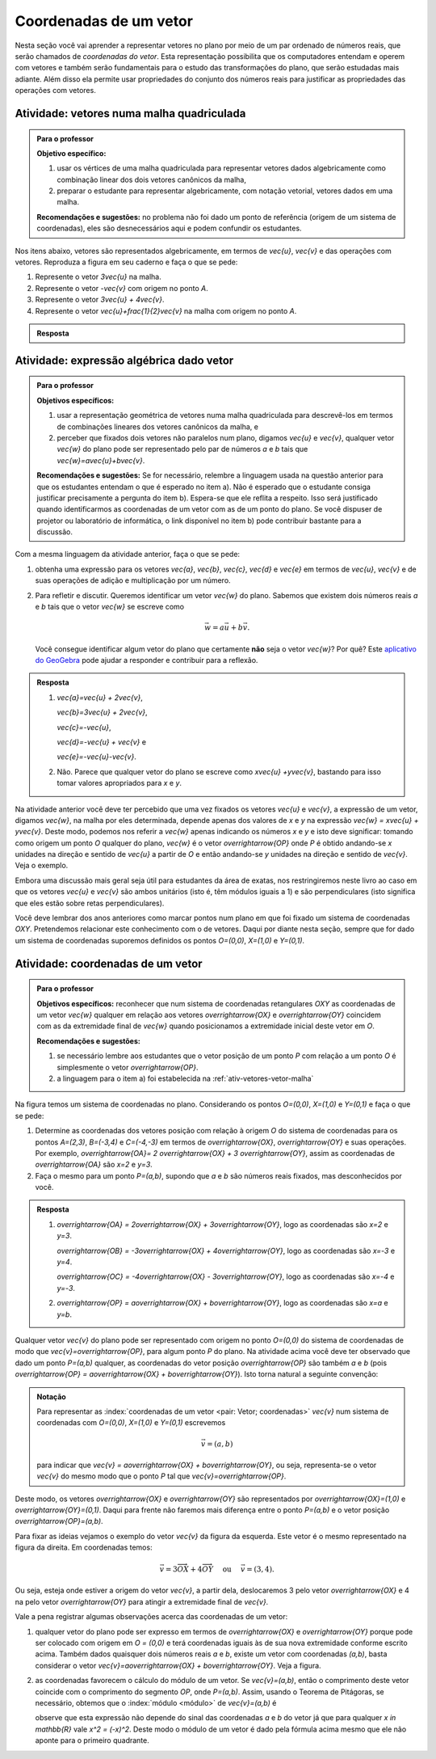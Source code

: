 .. _sec-vetores-algebrica:

***********************
Coordenadas de um vetor
***********************

Nesta seção você vai aprender a representar vetores no plano por meio de um par ordenado de números reais, que serão chamados de *coordenadas do vetor*. 
Esta representação possibilita que os computadores entendam e operem com vetores e também serão fundamentais para o estudo das transformações do plano, que serão estudadas mais adiante. Além disso ela permite usar propriedades do conjunto dos números reais para justificar as propriedades das operações com vetores.

.. _ativ-vetores-vetor-malha:

Atividade: vetores numa malha quadriculada
------------------------------------------

.. admonition:: Para o professor

   **Objetivo específico:** 
   
   #. usar os vértices de uma malha quadriculada para representar vetores dados algebricamente como combinação linear dos dois vetores canônicos da malha,
   #. preparar o estudante para representar algebricamente, com notação vetorial, vetores dados em uma malha.
   
   **Recomendações e sugestões:**
   no problema não foi dado um ponto de referência (origem de um sistema de coordenadas), eles são desnecessários aqui e podem confundir os estudantes.

Nos itens abaixo, vetores são representados algebricamente, em termos de `\vec{u}`, `\vec{v}` e das operações com vetores.
Reproduza a figura em seu caderno e faça o que se pede:

.. tikz:: 

   \draw[step=.5cm,gray,very thin] (-0.05,-0.05) grid (2.05,2.05);
   \draw[-latex, thick, red] (0,0) -- (.5,0);
   \draw[-latex, thick, red] (0,0) -- (0,.5);
   \fill (1,1) circle (0.05) node[below right]{$A$};
   \node at (.25,-.25){$\vec{u}$};
   \node at (-.25,.25){$\vec{v}$};   
   
#. Represente o vetor `3\vec{u}` na malha.
#. Represente o vetor `-\vec{v}` com origem no ponto `A`.
#. Represente o vetor `3\vec{u} + 4\vec{v}`.
#. Represente o vetor `\vec{u}+\frac{1}{2}\vec{v}` na malha com origem no ponto `A`.

.. #. Represente o vetor `4\vec{v}` na malha.

.. admonition:: Resposta 

   .. tikz:: 

      \begin{scope}[scale=1.3]
      \draw[step=.5cm,gray,very thin] (-0.05,-0.05) grid (2.05,2.05);
      \draw[-latex, thick, blue] (0,-0.01) -- (1.5,-0.01);
      \draw[-latex, thick, red] (0.,0.02) -- (.5,0.02);
      \draw[-latex, thick, red] (0,0) -- (0,.5);
      \draw[-latex, thick, blue] (1,1) -- (1,.5);
      \draw[-latex, thick, blue] (1,1) -- (1.5,1.25);
      \draw[-latex, thick, blue] (0,0) -- (1.5,2);
      \fill (1,1) circle (0.05) node[below left]{$A$};
      \node at (.25,-.25){$\vec{u}$};
      \node at (-.25,.25){$\vec{v}$};
      \node at (1.25,-.25){$3\vec{u}$};
      \node at (1.2,.65){$-\vec{v}$};
      \node at (2,1.15){$\vec{u}+\frac{1}{2}\vec{v}$};
      \node at (.75,1.75){$3\vec{u}+4\vec{v}$};
      \end{scope}
   

.. _ativ-vetores-combinacao:

Atividade: expressão algébrica dado vetor
-----------------------------------------

.. admonition:: Para o professor

   **Objetivos específicos:** 
   
   #. usar a representação geométrica de vetores numa malha quadriculada para descrevê-los em termos de combinações lineares dos vetores canônicos da malha, e 
   #. perceber que fixados dois vetores não paralelos num plano, digamos `\vec{u}` e `\vec{v}`, qualquer vetor `\vec{w}` do plano pode ser representado pelo par de números `a` e `b` tais que `\vec{w}=a\vec{u}+b\vec{v}`. 
   
   
   **Recomendações e sugestões:** Se for necessário, relembre a linguagem usada na questão anterior para que os estudantes entendam o que é esperado no item a). Não é esperado que o estudante consiga justificar precisamente a pergunta do item b). Espera-se que ele reflita a respeito. Isso será justificado quando identificarmos as coordenadas de um vetor com as de um ponto do plano. Se você dispuser de projetor ou laboratório de informática, o link disponível no item b) pode contribuir bastante para a discussão.
   
Com a mesma linguagem da atividade anterior, faça o que se pede:

.. tikz:: 

   \begin{scope}[scale=1.2]
   \draw[step=.5cm,gray,very thin] (-0.05,-0.05) grid (2.05,2.55);
   \draw[-latex, thick, red] (0,0) -- (.5,0);
   \draw[-latex, thick, red] (0,0) -- (0,.5);
   %\fill (1,1) circle (0.05) node[below right]{$A$};
   \node at (.25,-.25){$\vec{u}$};
   \node at (-.25,.25){$\vec{v}$};
   
   \draw[-latex, thick, blue] (0,0) -- (0.5,1) node[below left]{$\vec{a}$};
   \draw[-latex, thick, blue] (0,1.5) -- (1.5,2.5) node[below left]{$\vec{b}$};
   \draw[-latex, thick, blue] (1.5,1.5) -- (1,1.5) node[below right]{$\vec{c}$};
   \draw[-latex, thick, blue] (1.5,0) -- (1,.5) node[below]{$\vec{d}$};
   \draw[-latex, thick, blue] (2,1) -- (1.5,.5) node[right]{$\vec{e}$};
   \end{scope}

#. obtenha uma expressão para os vetores `\vec{a}`, `\vec{b}`, `\vec{c}`, `\vec{d}` e `\vec{e}` em termos de `\vec{u}`, `\vec{v}` e de suas operações de adição e multiplicação por um número.
#. Para refletir e discutir. Queremos identificar um vetor `\vec{w}` do plano. Sabemos que existem dois números reais `a` e `b` tais que o vetor `\vec{w}` se escreve como 

   .. math:: 
   
      \vec{w} = a\vec{u} + b\vec{v}.
   
   Você consegue identificar algum vetor do plano que certamente **não** seja o vetor `\vec{w}`? Por quê? Este `aplicativo do GeoGebra <https://www.geogebra.org/m/ZUgkeWXW>`_ pode ajudar a responder e contribuir para a reflexão.
   
.. admonition:: Resposta 

   #. `\vec{a}=\vec{u} + 2\vec{v}`, 
   
      `\vec{b}=3\vec{u} + 2\vec{v}`, 
      
      `\vec{c}=-\vec{u}`, 
      
      `\vec{d}=-\vec{u} + \vec{v}` e 
      
      `\vec{e}=-\vec{u}-\vec{v}`.
   #. Não. Parece que qualquer vetor do plano se escreve como `x\vec{u} +y\vec{v}`, bastando para isso tomar valores apropriados para `x` e `y`. 

Na atividade anterior você deve ter percebido que uma vez fixados os vetores `\vec{u}` e `\vec{v}`, a expressão de um vetor, digamos `\vec{w}`, na malha por eles determinada,  depende apenas dos valores de `x` e `y` na expressão `\vec{w} = x\vec{u} + y\vec{v}`. 
Deste modo, podemos nos referir a `\vec{w}` apenas indicando os números `x` e `y` e isto deve significar: tomando como origem um ponto `O` qualquer do plano, `\vec{w}` é o vetor `\overrightarrow{OP}` onde `P` é obtido andando-se `x` unidades na direção e sentido de `\vec{u}` a partir de `O` e então andando-se `y` unidades na direção e sentido de `\vec{v}`. Veja o exemplo.

.. tikz:: Dois vetores de direções diferentes determinam uma malha.
   
    [>=latex,
      x={(1cm, 0cm)},
      y={(1cm, 1cm)},
    ]
      \def\xmin{0}
      \def\xmax{3}
      \def\ymin{0}
      \def\ymax{3}
      \draw[very thin, gray]
        \foreach \x in {\xmin, ..., \xmax} {
          (\x, \ymin) -- (\x, \ymax)
        }
        \foreach \y in {\ymin, ..., \ymax} {
          (\xmin, \y) -- (\xmax, \y)
        };
	\draw[-latex, thick, red] (0,0) -- (1,0);
    \node at (.8,-.3) {$\vec{u}$};
    \draw[-latex, thick, red] (0,0) -- (0,1);
    \node at (-.3,.8) {$\vec{v}$};
    \draw[-latex, thick] (0,0) -- (2,3);
    \node at (1.5,2.9) {$\vec{w}$};
    
    \node[draw,text width=4cm,minimum height=2cm,minimum width=3cm] at 
     (6.7,1.5) {Temos $\vec{w}=2\vec{u} + 3 \vec{v}$. Dizemos que $x=2$ e $y=3$ são as coordenadas de $\vec{w}$ com relação aos vetores $\vec{u}$ e $\vec{v}$.};

    %\node at (6.5,1.5) {};

Embora uma discussão mais geral seja útil para estudantes da área de exatas, nos restringiremos neste livro ao caso em que os vetores `\vec{u}` e `\vec{v}` são ambos unitários (isto é, têm módulos iguais a 1) e são perpendiculares (isto significa que eles estão sobre retas perpendiculares).

.. No primeiro Para o professor do capítulo devemos alertar que esta seção pode se iniciar neste próximo parágrafo, caso o professor julgue melhor assim.

Você deve lembrar dos anos anteriores como marcar pontos num plano em que foi fixado um sistema de coordenadas `OXY`. Pretendemos relacionar este conhecimento com o de vetores. Daqui por diante nesta seção, sempre que for dado um sistema de coordenadas suporemos definidos os pontos `O=(0,0)`, `X=(1,0)` e `Y=(0,1)`.

.. Se a atividade a seguir parecer difícil, sugerimos que realize antes as atividades de revisão neste link (**INSERIR LINK PARA ALGUMAS DAS ATIVIDADES ONLINE DO SESAMATH - TRADUZIDAS - DE INTRODUÇÃO DO SISTEMA DE COORDENADAS NO PLANO**).

.. _ativ-vetores-coordenadas-vetor-posicao:

Atividade: coordenadas de um vetor
----------------------------------

.. admonition:: Para o professor

   **Objetivos específicos:** reconhecer que num sistema de coordenadas retangulares `OXY` as coordenadas de um vetor `\vec{w}` qualquer em relação aos vetores `\overrightarrow{OX}` e `\overrightarrow{OY}` coincidem com as da extremidade final de `\vec{w}` quando posicionamos a extremidade inicial deste vetor em `O`.
   
   **Recomendações e sugestões:** 
   
   #. se necessário lembre aos estudantes que o vetor posição de um ponto `P` com relação a um ponto `O` é simplesmente o vetor `\overrightarrow{OP}`. 
   #. a linguagem para o item a) foi estabelecida na :ref:`ativ-vetores-vetor-malha`

Na figura temos um sistema de coordenadas no plano. Considerando os pontos `O=(0,0)`, `X=(1,0)` e `Y=(0,1)` e faça o que se pede: 

.. tikz::

   \begin{scope}[scale=1.3]
   \foreach \x in {-2,-1.5,...,2} {
    \draw[very thin, gray] (\x,-2.05)--(\x,2.05);
    \draw[very thin, gray] (-2.05,\x)--(2.05,\x);};
   \draw[-latex,very thick, black] (-2.05,0) -- (2.05,0) node[below]{$x$};
   \draw[-latex,very thick, black] (0,-2.05) -- (0,2.05) node[below right]{$y$};
   \fill (0,0) circle (0.05) node[below left]{$O$};
   \fill (.5,0) circle (0.05) node[below]{$X$};
   \fill (0,.5) circle (0.05) node[left]{$Y$};
   %\node at (.25,-.25){$\overrightarrow{OX}$};
   %\node at (-.25,.25){$\overrightarrow{OY}$}; 
   \draw[-latex, thick, red] (0,0) -- (.5,0);
   \draw[-latex, thick, red] (0,0) -- (0,.5); 
   \fill (1,1.5) circle (0.05) node[above right]{$A$};
   \draw[-latex, very thick, black] (0,0)--(1,1.5);
   \end{scope}

#. Determine as coordenadas dos vetores posição com relação à origem `O` do sistema de coordenadas para os pontos `A=(2,3)`, `B=(-3,4)` e `C=(-4,-3)` em termos de `\overrightarrow{OX}`, `\overrightarrow{OY}` e suas operações. Por exemplo, `\overrightarrow{OA}= 2 \overrightarrow{OX} + 3 \overrightarrow{OY}`, assim as coordenadas de `\overrightarrow{OA}` são `x=2` e `y=3`.
#. Faça o mesmo para um ponto `P=(a,b)`, supondo que `a` e `b` são números reais fixados, mas desconhecidos por você. 

.. admonition:: Resposta 

   #. `\overrightarrow{OA} = 2\overrightarrow{OX} + 3\overrightarrow{OY}`, logo as coordenadas são `x=2` e `y=3`.
   
      `\overrightarrow{OB} = -3\overrightarrow{OX} + 4\overrightarrow{OY}`, logo as coordenadas são `x=-3` e `y=4`.
      
      `\overrightarrow{OC} = -4\overrightarrow{OX} - 3\overrightarrow{OY}`, logo as coordenadas são `x=-4` e `y=-3`.
   #. `\overrightarrow{OP} = a\overrightarrow{OX} + b\overrightarrow{OY}`, logo as coordenadas são `x=a` e `y=b`.

Qualquer vetor `\vec{v}` do plano pode ser representado com origem no ponto `O=(0,0)` do sistema de coordenadas de modo que `\vec{v}=\overrightarrow{OP}`, para algum ponto `P` do plano.  Na atividade acima você deve ter observado que dado um ponto `P=(a,b)` qualquer, as coordenadas do vetor posição `\overrightarrow{OP}` são também `a` e `b` (pois `\overrightarrow{OP} = a\overrightarrow{OX} + b\overrightarrow{OY}`). Isto torna natural a seguinte convenção: 

.. admonition:: Notação
   
   Para representar as :index:`coordenadas de um vetor <pair: Vetor; coordenadas>` `\vec{v}` num sistema de coordenadas com `O=(0,0)`, `X=(1,0)` e `Y=(0,1)` escrevemos 
   
   .. math::
   
      \vec{v} = (a,b) 
   
   para indicar que `\vec{v} = a\overrightarrow{OX} + b\overrightarrow{OY}`, ou seja, representa-se o vetor `\vec{v}` do mesmo modo que o ponto `P` tal que `\vec{v}=\overrightarrow{OP}`.

Deste modo, os vetores `\overrightarrow{OX}` e `\overrightarrow{OY}` são representados por `\overrightarrow{OX}=(1,0)` e `\overrightarrow{OY}=(0,1)`. 
Daqui para frente não faremos mais diferença entre o ponto `P=(a,b)` e o vetor posição `\overrightarrow{OP}=(a,b)`.

Para fixar as ideias vejamos o exemplo do vetor `\vec{v}` da figura da esquerda. Este vetor é o mesmo representado na figura da direita. Em coordenadas temos: 

.. math::

  \vec{v} = 3\overrightarrow{OX} + 4\overrightarrow{OY}\quad \text{ ou } \quad \vec{v} = (3,4).
  
.. tikz::

   \begin{scope}[scale=.7]
   \draw[-latex,very thick, black] (-2,0) -- (4,0) node[below right]{$x$};
   \draw[-latex,very thick, black] (0,-2) -- (0,5) node[left]{$y$};
   \draw[-latex, very thick, red]  (0,0)--(1,0);
   \draw[-latex, very thick, red] (0,0)-- (0,1);
   
   \begin{scope}[xshift=40,yshift=20]
   \draw[-latex, very thick] (-2,1) -- (1,5);
   \draw[dashed, thin] (1,1)--(1,5);
   \draw[dashed, thin] (-2,1)--(1,1);
   \node at (-.5,.7){3};
   \node at (1.3,3) {4};
   \node[above] at (-.5,3){$\vec{v}$};
   \end{scope}
   
   \node at (.7,-.7){$\overrightarrow{OX}$};
   \node at (-.7,.7){$\overrightarrow{OY}$};
   \fill (0,0) circle (0.05) node[below left]{$O$};
   
   \foreach \n in {-2,...,3}\draw (\n,-3pt)--(\n,3pt);
   \foreach \n in {-2,...,4}\draw (-3pt,\n)--(3pt,\n);
      
   \begin{scope}[xshift=7.5cm]
   \draw[-latex,very thick, black] (-2,0) -- (4,0) node[below right]{$x$};
   \draw[-latex,very thick, black] (0,-2) -- (0,5) node[left]{$y$};
   \draw[-latex, very thick, red]  (0,0)--(1,0);
   \draw[-latex, very thick, red] (0,0)-- (0,1);
   \draw[-latex, very thick] (0,0) -- (3,4);
   \draw[dashed, thin] (3,4)--(3,0);
   \draw (3,4) circle (0.05) node[above right]{$P=(3,4)$};
   \node at (3.3,2) {4};
   \node at (.7,-.7){$\overrightarrow{OX}$};
   \node at (-.7,.7){$\overrightarrow{OY}$};
   \node[above] at (1.5,2){$\vec{v}$};
   \fill (0,0) circle (0.05) node[below left]{$O$};
   
   \foreach \n in {-2,...,3}\draw (\n,-3pt)--(\n,3pt);
   \foreach \n in {-2,...,4}\draw (-3pt,\n)--(3pt,\n);   
   \end{scope}
   \end{scope}

Ou seja, esteja onde estiver a origem do vetor `\vec{v}`, a partir dela, deslocaremos 3 pelo vetor `\overrightarrow{OX}` e 4 na pelo vetor `\overrightarrow{OY}` para atingir a extremidade final de `\vec{v}`.

.. dizer para o professor que o sistema de coordenadas será sempre suposto ortogonal a menos de menção explícita do contrário.

Vale a pena registrar algumas observações acerca das coordenadas de um vetor:

#. qualquer vetor do plano pode ser expresso em termos de `\overrightarrow{OX}` e `\overrightarrow{OY}` porque pode ser colocado com origem em `O = (0,0)` e terá coordenadas iguais às de sua nova extremidade conforme escrito acima. Também dados quaisquer dois números reais `a` e `b`, existe um vetor com coordenadas `(a,b)`, basta considerar o vetor `\vec{v}=a\overrightarrow{OX} + b\overrightarrow{OY}`. Veja a figura.

   .. tikz:: 

      \begin{scope}[scale=.7]
       \draw[-latex,very thick, black] (-2,0) -- (3,0) node[below]{$x$};
       \draw[-latex,very thick, black] (0,-2) -- (0,2) node[left]{$y$};
       \draw[-latex,very thick, blue] (0,0) -- (3/2,-1.4142) node[below right, black]{$\vec{v}=(\frac{3}{2},-\sqrt{2})$};
       \draw[dashed] (3/2,0)--(3/2,-1.4142);
       \draw[dashed] (0,-1.4142)--(3/2,-1.4142);
       \draw (3/2,0) circle (.03) node[above] {$\frac{3}{2}$};
       \draw (0,-1.4142) circle (.03) node[left] {$-\sqrt{2}$};
       \node[above left] at (0,0) {$O$};
       \end{scope}
   
#. as coordenadas favorecem o cálculo do módulo de um vetor. Se `\vec{v}=(a,b)`, então o comprimento deste vetor coincide com o comprimento do segmento `OP`, onde `P=(a,b)`. Assim, usando o Teorema de Pitágoras, se necessário, obtemos que o :index:`módulo <módulo>` de `\vec{v}=(a,b)` é 

   .. tikz:: 

      \begin{scope}[scale=.7]
       \draw[-latex,very thick, black] (-.5,0) -- (3,0) node[below]{$x$};
       \draw[-latex,very thick, black] (0,-.5) -- (0,3) node[left]{$y$};
       \draw[-latex,very thick, blue] (0,0) -- (2.5,1.5) node[above right, black]{$P=(a,b)$};
       \draw[dashed] (2.5,0)--(2.5,1.5);
       \draw[dashed] (0,1.5)--(2.5,1.5);
       \draw (2.5,0) rectangle (2.2,.3);
       \node[below left] at (0,0) {$O$};
       \node[below] at (1.25,0) {$a$};
       \node[right] at (2.5,.75) {$b$};
       \node at (9,1.5) {$|\vec{v}|=\sqrt{a^2+b^2}.$};
       \end{scope}
      
   observe que esta expressão não depende do sinal das coordenadas `a` e `b` do vetor já que para qualquer `x \in \mathbb{R}` vale `x^2 = (-x)^2`. Deste modo o módulo de um vetor é dado pela fórmula acima mesmo que ele não aponte para o primeiro quadrante.
   